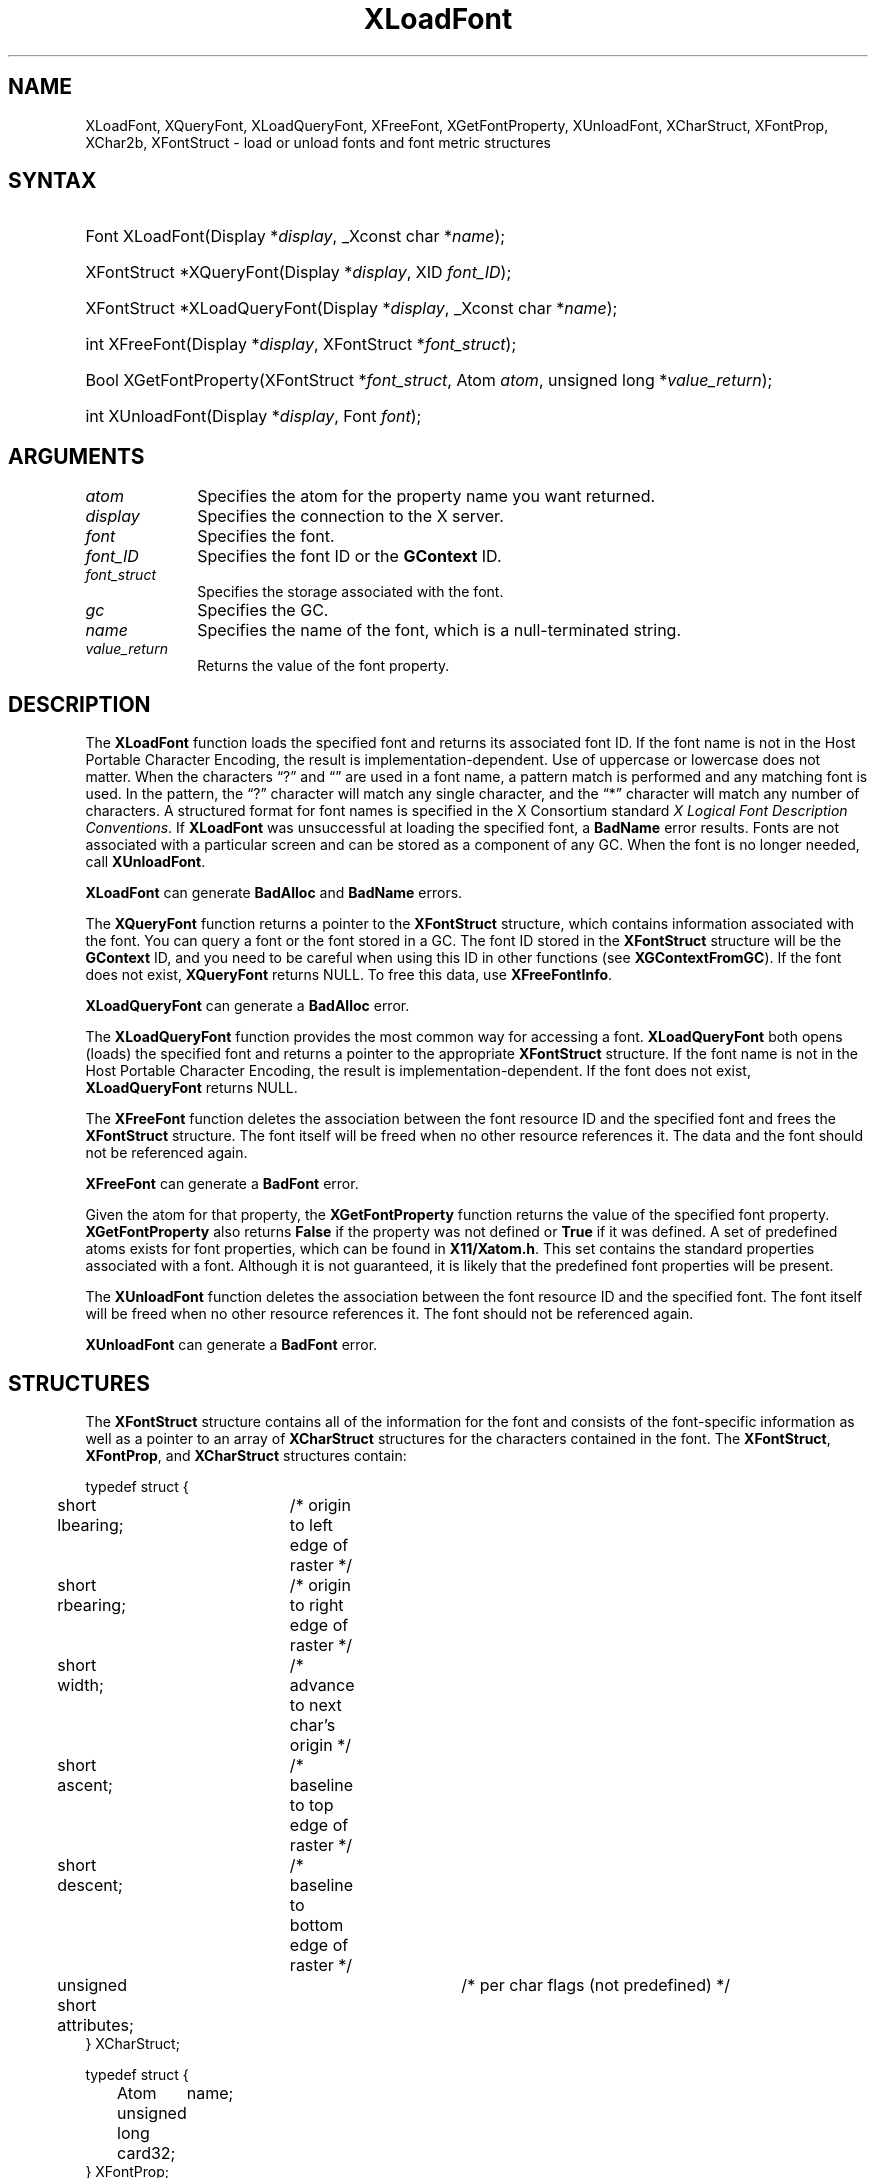 .\" Copyright \(co 1985, 1986, 1987, 1988, 1989, 1990, 1991, 1994, 1996 X Consortium
.\"
.\" Permission is hereby granted, free of charge, to any person obtaining
.\" a copy of this software and associated documentation files (the
.\" "Software"), to deal in the Software without restriction, including
.\" without limitation the rights to use, copy, modify, merge, publish,
.\" distribute, sublicense, and/or sell copies of the Software, and to
.\" permit persons to whom the Software is furnished to do so, subject to
.\" the following conditions:
.\"
.\" The above copyright notice and this permission notice shall be included
.\" in all copies or substantial portions of the Software.
.\"
.\" THE SOFTWARE IS PROVIDED "AS IS", WITHOUT WARRANTY OF ANY KIND, EXPRESS
.\" OR IMPLIED, INCLUDING BUT NOT LIMITED TO THE WARRANTIES OF
.\" MERCHANTABILITY, FITNESS FOR A PARTICULAR PURPOSE AND NONINFRINGEMENT.
.\" IN NO EVENT SHALL THE X CONSORTIUM BE LIABLE FOR ANY CLAIM, DAMAGES OR
.\" OTHER LIABILITY, WHETHER IN AN ACTION OF CONTRACT, TORT OR OTHERWISE,
.\" ARISING FROM, OUT OF OR IN CONNECTION WITH THE SOFTWARE OR THE USE OR
.\" OTHER DEALINGS IN THE SOFTWARE.
.\"
.\" Except as contained in this notice, the name of the X Consortium shall
.\" not be used in advertising or otherwise to promote the sale, use or
.\" other dealings in this Software without prior written authorization
.\" from the X Consortium.
.\"
.\" Copyright \(co 1985, 1986, 1987, 1988, 1989, 1990, 1991 by
.\" Digital Equipment Corporation
.\"
.\" Portions Copyright \(co 1990, 1991 by
.\" Tektronix, Inc.
.\"
.\" Permission to use, copy, modify and distribute this documentation for
.\" any purpose and without fee is hereby granted, provided that the above
.\" copyright notice appears in all copies and that both that copyright notice
.\" and this permission notice appear in all copies, and that the names of
.\" Digital and Tektronix not be used in in advertising or publicity pertaining
.\" to this documentation without specific, written prior permission.
.\" Digital and Tektronix makes no representations about the suitability
.\" of this documentation for any purpose.
.\" It is provided "as is" without express or implied warranty.
.\"
.\"
.ds xT X Toolkit Intrinsics \- C Language Interface
.ds xW Athena X Widgets \- C Language X Toolkit Interface
.ds xL Xlib \- C Language X Interface
.ds xC Inter-Client Communication Conventions Manual
.de EX
.sp
.nf
.ft CW
..
.de EE
.ft R
.fi
.sp
..
.TH XLoadFont 3 "libX11 1.8" "X Version 11" "XLIB FUNCTIONS"
.SH NAME
XLoadFont, XQueryFont, XLoadQueryFont, XFreeFont, XGetFontProperty, XUnloadFont, XCharStruct, XFontProp, XChar2b, XFontStruct \- load or unload fonts and font metric structures
.SH SYNTAX
.HP
Font XLoadFont\^(\^Display *\fIdisplay\fP\^, _Xconst char *\fIname\fP\^);
.HP
XFontStruct *XQueryFont\^(\^Display *\fIdisplay\fP\^, XID \fIfont_ID\fP\^);
.HP
XFontStruct *XLoadQueryFont\^(\^Display *\fIdisplay\fP\^, _Xconst char
*\fIname\fP\^);
.HP
int XFreeFont\^(\^Display *\fIdisplay\fP\^, XFontStruct *\fIfont_struct\fP\^);
.HP
Bool XGetFontProperty\^(\^XFontStruct *\fIfont_struct\fP\^, Atom \fIatom\fP\^,
unsigned long *\fIvalue_return\fP\^);
.HP
int XUnloadFont\^(\^Display *\fIdisplay\fP\^, Font \fIfont\fP\^);
.SH ARGUMENTS
.IP \fIatom\fP 1i
Specifies the atom for the property name you want returned.
.IP \fIdisplay\fP 1i
Specifies the connection to the X server.
.IP \fIfont\fP 1i
Specifies the font.
.IP \fIfont_ID\fP 1i
Specifies the font ID or the
.B GContext
ID.
.IP \fIfont_struct\fP 1i
Specifies the storage associated with the font.
.IP \fIgc\fP 1i
Specifies the GC.
.IP \fIname\fP 1i
Specifies the name of the font,
which is a null-terminated string.
.IP \fIvalue_return\fP 1i
Returns the value of the font property.
.SH DESCRIPTION
The
.B XLoadFont
function loads the specified font and returns its associated font ID.
If the font name is not in the Host Portable Character Encoding,
the result is implementation-dependent.
Use of uppercase or lowercase does not matter.
When the characters \*(lq?\*(rq and \*(lq\*(rq are used in a font name, a
pattern match is performed and any matching font is used.
In the pattern,
the \*(lq?\*(rq character will match any single character,
and the \*(lq*\*(rq character will match any number of characters.
A structured format for font names is specified in the X Consortium standard
\fIX Logical Font Description Conventions\fP.
If
.B XLoadFont
was unsuccessful at loading the specified font,
a
.B BadName
error results.
Fonts are not associated with a particular screen
and can be stored as a component
of any GC.
When the font is no longer needed, call
.BR XUnloadFont .
.LP
.B XLoadFont
can generate
.B BadAlloc
and
.B BadName
errors.
.LP
The
.B XQueryFont
function returns a pointer to the
.B XFontStruct
structure, which contains information associated with the font.
You can query a font or the font stored in a GC.
The font ID stored in the
.B XFontStruct
structure will be the
.B GContext
ID, and you need to be careful when using this ID in other functions
(see
.BR XGContextFromGC ).
If the font does not exist,
.B XQueryFont
returns NULL.
To free this data, use
.BR XFreeFontInfo .
.LP
.B XLoadQueryFont
can generate a
.B BadAlloc
error.
.LP
The
.B XLoadQueryFont
function provides the most common way for accessing a font.
.B XLoadQueryFont
both opens (loads) the specified font and returns a pointer to the
appropriate
.B XFontStruct
structure.
If the font name is not in the Host Portable Character Encoding,
the result is implementation-dependent.
If the font does not exist,
.B XLoadQueryFont
returns NULL.
.LP
The
.B XFreeFont
function deletes the association between the font resource ID and the specified
font and frees the
.B XFontStruct
structure.
The font itself will be freed when no other resource references it.
The data and the font should not be referenced again.
.LP
.B XFreeFont
can generate a
.B BadFont
error.
.LP
Given the atom for that property,
the
.B XGetFontProperty
function returns the value of the specified font property.
.B XGetFontProperty
also returns
.B False
if the property was not defined or
.B True
if it was defined.
A set of predefined atoms exists for font properties,
which can be found in
.BR X11/Xatom.h .
This set contains the standard properties associated with
a font.
Although it is not guaranteed,
it is likely that the predefined font properties will be present.
.LP
The
.B XUnloadFont
function deletes the association between the font resource ID and the specified font.
The font itself will be freed when no other resource references it.
The font should not be referenced again.
.LP
.B XUnloadFont
can generate a
.B BadFont
error.
.SH STRUCTURES
The
.B XFontStruct
structure contains all of the information for the font
and consists of the font-specific information as well as
a pointer to an array of
.B XCharStruct
structures for the
characters contained in the font.
The
.BR XFontStruct ,
.BR XFontProp ,
and
.B XCharStruct
structures contain:
.LP
.EX
typedef struct {
	short lbearing;	/\&* origin to left edge of raster */
	short rbearing;	/\&* origin to right edge of raster */
	short width;	/\&* advance to next char's origin */
	short ascent;	/\&* baseline to top edge of raster */
	short descent;	/\&* baseline to bottom edge of raster */
	unsigned short attributes;	/\&* per char flags (not predefined) */
} XCharStruct;
.EE
.LP
.EX
typedef struct {
	Atom	name;
	unsigned long card32;
} XFontProp;
.EE
.LP
.EX
typedef struct {	/\&* normal 16 bit characters are two bytes */
    unsigned char byte1;
    unsigned char byte2;
} XChar2b;
.EE
.LP
.EX
typedef struct {
	XExtData *ext_data;	/\&* hook for extension to hang data */
	Font fid;	/\&* Font id for this font */
	unsigned direction;	/\&* hint about the direction font is painted */
	unsigned min_char_or_byte2;	/\&* first character */
	unsigned max_char_or_byte2;	/\&* last character */
	unsigned min_byte1;	/\&* first row that exists */
	unsigned max_byte1;	/\&* last row that exists */
	Bool all_chars_exist;	/\&* flag if all characters have nonzero size */
	unsigned default_char;	/\&* char to print for undefined character */
	int n_properties;	/\&* how many properties there are */
	XFontProp *properties;	/\&* pointer to array of additional properties */
	XCharStruct min_bounds;	/\&* minimum bounds over all existing char */
	XCharStruct max_bounds;	/\&* maximum bounds over all existing char */
	XCharStruct *per_char;	/\&* first_char to last_char information */
	int ascent;	/\&* logical extent above baseline for spacing */
	int descent;	/\&* logical decent below baseline for spacing */
} XFontStruct;
.EE
.LP
X supports single byte/character, two bytes/character matrix,
and 16-bit character text operations.
Note that any of these forms can be used with a font, but a
single byte/character text request can only specify a single byte
(that is, the first row of a 2-byte font).
You should view 2-byte fonts as a two-dimensional matrix of defined
characters: byte1 specifies the range of defined rows and
byte2 defines the range of defined columns of the font.
Single byte/character fonts have one row defined, and the byte2 range
specified in the structure defines a range of characters.
.LP
The bounding box of a character is defined by the
.B XCharStruct
of that character.
When characters are absent from a font,
the default_char is used.
When fonts have all characters of the same size,
only the information in the
.B XFontStruct
min and max bounds are used.
.LP
The members of the
.B XFontStruct
have the following semantics:
.IP \(bu 5
The direction member can be either
.B FontLeftToRight
or
.BR FontRightToLeft .
It is just a hint as to whether most
.B XCharStruct
elements
have a positive
.RB ( FontLeftToRight )
or a negative
.RB ( FontRightToLeft )
character width
metric.
The core protocol defines no support for vertical text.
.IP \(bu 5
If the min_byte1 and max_byte1 members are both zero, min_char_or_byte2
specifies the linear character index corresponding to the first element
of the per_char array, and max_char_or_byte2 specifies the linear character
index of the last element.
.IP
If either min_byte1 or max_byte1 are nonzero, both
min_char_or_byte2 and max_char_or_byte2 are less than 256,
and the 2-byte character index values corresponding to the
per_char array element N (counting from 0) are:
.IP
.EX
	byte1 = N/D + min_byte1
	byte2 = N\\D + min_char_or_byte2
.EE
where:
.EX
        D = max_char_or_byte2 \- min_char_or_byte2 + 1
        / = integer division
        \e\e = integer modulus
.EE
.IP \(bu 5
If the per_char pointer is NULL,
all glyphs between the first and last character indexes
inclusive have the same information,
as given by both min_bounds and max_bounds.
.IP \(bu 5
If all_chars_exist is
.BR True ,
all characters in the per_char array have nonzero bounding boxes.
.IP \(bu 5
The default_char member specifies the character that will be used when an
undefined or nonexistent character is printed.
The default_char is a 16-bit character (not a 2-byte character).
For a font using 2-byte matrix format,
the default_char has byte1 in the most-significant byte
and byte2 in the least significant byte.
If the default_char itself specifies an undefined or nonexistent character,
no printing is performed for an undefined or nonexistent character.
.IP \(bu 5
The min_bounds and max_bounds members contain the most extreme values of
each individual
.B XCharStruct
component over all elements of this array
(and ignore nonexistent characters).
The bounding box of the font (the smallest
rectangle enclosing the shape obtained by superimposing all of the
characters at the same origin [x,y]) has its upper-left coordinate at:
.EX
	[x + min_bounds.lbearing, y \- max_bounds.ascent]
.EE
.IP
Its width is:
.EX
	max_bounds.rbearing \- min_bounds.lbearing
.EE
.IP
Its height is:
.EX
	max_bounds.ascent + max_bounds.descent
.EE
.IP \(bu 5
The ascent member is the logical extent of the font above the baseline that is
used for determining line spacing.
Specific characters may extend beyond
this.
.IP \(bu 5
The descent member is the logical extent of the font at or below the
baseline that is used for determining line spacing.
Specific characters may extend beyond this.
.IP \(bu 5
If the baseline is at Y-coordinate y,
the logical extent of the font is inclusive between the Y-coordinate
values (y \- font.ascent) and (y + font.descent \- 1).
Typically,
the minimum interline spacing between rows of text is given
by ascent + descent.
.LP
For a character origin at [x,y],
the bounding box of a character (that is,
the smallest rectangle that encloses the character's shape)
described in terms of
.B XCharStruct
components is a rectangle with its upper-left corner at:
.LP
.EX
[x + lbearing, y \- ascent]
.EE
.LP
Its width is:
.LP
.EX
rbearing \- lbearing
.EE
.LP
Its height is:
.LP
.EX
ascent + descent
.EE
.LP
The origin for the next character is defined to be:
.LP
.EX
[x + width, y]
.EE
.LP
The lbearing member defines the extent of the left edge of the character ink
from the origin.
The rbearing member defines the extent of the right edge of the character ink
from the origin.
The ascent member defines the extent of the top edge of the character ink
from the origin.
The descent member defines the extent of the bottom edge of the character ink
from the origin.
The width member defines the logical width of the character.
.SH DIAGNOSTICS
.TP 1i
.B BadAlloc
The server failed to allocate the requested resource or server memory.
.TP 1i
.B BadFont
A value for a Font or GContext argument does not name a defined Font.
.TP 1i
.B BadName
A font or color of the specified name does not exist.
.SH "SEE ALSO"
XCreateGC(3),
XListFonts(3),
XSetFontPath(3)
.br
\fI\*(xL\fP
